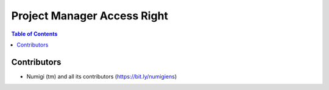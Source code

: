Project Manager Access Right
============================

.. contents:: Table of Contents

Contributors
------------
* Numigi (tm) and all its contributors (https://bit.ly/numigiens)

